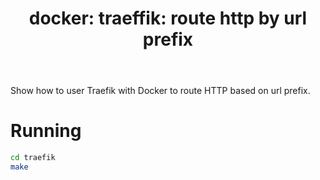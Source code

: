 #+TITLE: docker: traeffik: route http by url prefix

Show how to user Traefik with Docker to route HTTP based on url prefix.

* Running
#+BEGIN_SRC sh
cd traefik
make
#+END_SRC
